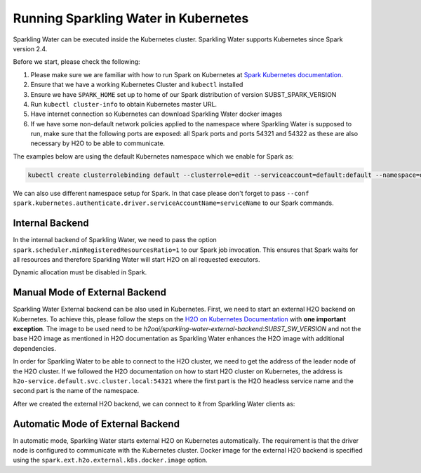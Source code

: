 Running Sparkling Water in Kubernetes
-------------------------------------

Sparkling Water can be executed inside the Kubernetes cluster. Sparkling Water supports Kubernetes since Spark version 2.4.

Before we start, please check the following:

1. Please make sure we are familiar with how to run Spark on Kubernetes at
   `Spark Kubernetes documentation <https://spark.apache.org/docs/SUBST_SPARK_VERSION/running-on-kubernetes.html>`__.

2. Ensure that we have a working Kubernetes Cluster and ``kubectl`` installed

3. Ensure we have ``SPARK_HOME`` set up to home of our Spark distribution of version SUBST_SPARK_VERSION

4. Run ``kubectl cluster-info`` to obtain Kubernetes master URL.

5. Have internet connection so Kubernetes can download Sparkling Water docker images

6. If we have some non-default network policies applied to the namespace where Sparkling Water is supposed to run,
   make sure that the following ports are exposed: all Spark ports and ports 54321 and 54322 as these are
   also necessary by H2O to be able to communicate.

The examples below are using the default Kubernetes namespace which we enable for Spark as:

.. code:: bash

    kubectl create clusterrolebinding default --clusterrole=edit --serviceaccount=default:default --namespace=default

We can also use different namespace setup for Spark. In that case please don't forget to pass
``--conf spark.kubernetes.authenticate.driver.serviceAccountName=serviceName`` to our Spark commands.

Internal Backend
~~~~~~~~~~~~~~~~

In the internal backend of Sparkling Water, we need to pass the option ``spark.scheduler.minRegisteredResourcesRatio=1``
to our Spark job invocation. This ensures that Spark waits for all resources and therefore Sparkling Water will
start H2O on all requested executors.

Dynamic allocation must be disabled in Spark.

.. content-tabs::

    .. tab-container:: Scala
        :title: Scala

        Both cluster and client deployment modes of Kubernetes are supported.

        **To submit Scala job in a cluster mode, run:**

        .. code:: bash

            $SPARK_HOME/bin/spark-submit \
            --master k8s://KUBERNETES_ENDPOINT \
            --deploy-mode cluster \
            --class ai.h2o.sparkling.InitTest \
            --conf spark.scheduler.minRegisteredResourcesRatio=1 \
            --conf spark.kubernetes.container.image=h2oai/sparkling-water-scala:SUBST_SW_VERSION \
            --conf spark.executor.instances=3 \
            local:///opt/sparkling-water/tests/initTest.jar

        **To start an interactive shell in a client mode:**

        1. Create Headless so Spark executors can reach the driver node

        .. code:: bash

            cat <<EOF | kubectl apply -f -
            apiVersion: v1
            kind: Service
            metadata:
              name: sparkling-water-app
            spec:
              clusterIP: "None"
              selector:
                spark-driver-selector: sparkling-water-app
            EOF

        2. Start pod from where we run the shell:

        .. code:: bash

            kubectl run -n default -i --tty sparkling-water-app --restart=Never --labels spark-app-selector=yoursparkapp --image=h2oai/sparkling-water-scala:SUBST_SW_VERSION -- /bin/bash

        3. Inside the container, start the shell:

        .. code:: bash

            $SPARK_HOME/bin/spark-shell \
             --conf spark.scheduler.minRegisteredResourcesRatio=1 \
             --conf spark.kubernetes.container.image=h2oai/sparkling-water-scala:SUBST_SW_VERSION \
             --master "k8s://KUBERNETES_ENDPOINT" \
             --conf spark.driver.host=sparkling-water-app \
             --deploy-mode client \
             --conf spark.executor.instances=3

        4. Inside the shell, run:

        .. code:: python

            import ai.h2o.sparkling._
            val hc = H2OContext.getOrCreate()

        5. To access flow, we need to enable port-forwarding from the driver pod:

        .. code:: bash

            kubectl port-forward sparkling-water-app 54321:54321

        **To submit a batch job using client mode:**

        First, create the headless service as mentioned in the step 1 above and run:

        .. code:: bash

            kubectl run -n default -i --tty sparkling-water-app --restart=Never --labels spark-app-selector=yoursparkapp --image=h2oai/sparkling-water-scala:SUBST_SW_VERSION -- /bin/bash \
            /opt/spark/bin/spark-submit \
             --conf spark.scheduler.minRegisteredResourcesRatio=1 \
             --conf spark.kubernetes.container.image=h2oai/sparkling-water-scala:SUBST_SW_VERSION \
             --master "k8s://KUBERNETES_ENDPOINT" \
             --class ai.h2o.sparkling.InitTest \
             --conf spark.driver.host=sparkling-water-app \
             --deploy-mode client \
             --conf spark.executor.instances=3 \
            local:///opt/sparkling-water/tests/initTest.jar

    .. tab-container:: Python
        :title: Python

        Both cluster and client deployment modes of Kubernetes are supported.

        **To submit Python job in a cluster mode, run:**

        .. code:: bash

            $SPARK_HOME/bin/spark-submit \
            --master k8s://KUBERNETES_ENDPOINT \
            --deploy-mode cluster \
            --conf spark.scheduler.minRegisteredResourcesRatio=1 \
            --conf spark.kubernetes.container.image=h2oai/sparkling-water-python:SUBST_SW_VERSION \
            --conf spark.executor.instances=3 \
            local:///opt/sparkling-water/tests/initTest.py

        **To start an interactive shell in a client mode:**

        1. Create Headless so Spark executors can reach the driver node:

        .. code:: bash

            cat <<EOF | kubectl apply -f -
            apiVersion: v1
            kind: Service
            metadata:
              name: sparkling-water-app
            spec:
              clusterIP: "None"
              selector:
                spark-driver-selector: sparkling-water-app
            EOF

        2. Start pod from where we run the shell:

        .. code:: bash

            kubectl run -n default -i --tty sparkling-water-app --restart=Never --labels spark-app-selector=yoursparkapp --image=h2oai/sparkling-water-python:SUBST_SW_VERSION -- /bin/bash

        3. Inside the container, start the shell:

        .. code:: bash

            $SPARK_HOME/bin/pyspark \
             --conf spark.scheduler.minRegisteredResourcesRatio=1 \
             --conf spark.kubernetes.container.image=h2oai/sparkling-water-python:SUBST_SW_VERSION \
             --master "k8s://KUBERNETES_ENDPOINT" \
             --conf spark.driver.host=sparkling-water-app \
             --deploy-mode client \
             --conf spark.executor.instances=3 \

        4. Inside the shell, run:

        .. code:: python

            from pysparkling import *
            hc = H2OContext.getOrCreate()

        5. To access flow, we need to enable port-forwarding from the driver pod as:

        .. code:: bash

            kubectl port-forward sparkling-water-app 54321:54321

        **To submit a batch job using client mode:**

        First, create the headless service as mentioned in the step 1 above and run:

        .. code:: bash

            kubectl run -n default -i --tty sparkling-water-app --restart=Never --labels spark-app-selector=yoursparkapp --image=h2oai/sparkling-water-python:SUBST_SW_VERSION -- \
            $SPARK_HOME/bin/spark-submit \
             --conf spark.scheduler.minRegisteredResourcesRatio=1 \
             --conf spark.kubernetes.container.image=h2oai/sparkling-water-python:SUBST_SW_VERSION \
             --master "k8s://KUBERNETES_ENDPOINT" \
             --conf spark.driver.host=sparkling-water-app \
             --deploy-mode client \
             --conf spark.executor.instances=3 \
            local:///opt/sparkling-water/tests/initTest.py

    .. tab-container:: R
        :title: R

        First, make sure that RSparkling is installed on the node we want to run RSparkling from.
        You can install RSparkling as:

        .. code:: r

           # Download, install, and initialize the H2O package for R.
           # In this case we are using rel-SUBST_H2O_RELEASE_NAME SUBST_H2O_BUILD_NUMBER (SUBST_H2O_VERSION)
           install.packages("h2o", type = "source", repos = "http://h2o-release.s3.amazonaws.com/h2o/rel-SUBST_H2O_RELEASE_NAME/SUBST_H2O_BUILD_NUMBER/R")

           # Download, install, and initialize the RSparkling
           install.packages("rsparkling", type = "source", repos = "http://h2o-release.s3.amazonaws.com/sparkling-water/spark-SUBST_SPARK_MAJOR_VERSION/SUBST_SW_VERSION/R")


        To start ``H2OContext`` in an interactive shell, run the following code in R or RStudio:

        .. code:: r

            library(sparklyr)
            library(rsparkling)
            config = spark_config_kubernetes("k8s://KUBERNETES_ENDPOINT",
                             image = "h2oai/sparkling-water-r:SUBST_SW_VERSION",
                             account = "default",
                             executors = 3,
                             conf = list("spark.kubernetes.file.upload.path"="file:///tmp"),
                             version = "SUBST_SPARK_VERSION",
                             ports = c(8880, 8881, 4040, 54321))
            config["spark.home"] <- Sys.getenv("SPARK_HOME")
            sc <- spark_connect(config = config, spark_home = Sys.getenv("SPARK_HOME"))
            hc <- H2OContext.getOrCreate()
            spark_disconnect(sc)

        You can also submit RSparkling batch job. In that case, create a file called `batch.R` with the content
        from the code box above and run:

        .. code:: r

            Rscript --default-packages=methods,utils batch.R

        Note: In the case of RSparkling, SparklyR automatically sets the Spark deployment mode and it is not possible to specify it.

Manual Mode of External Backend
~~~~~~~~~~~~~~~~~~~~~~~~~~~~~~~

Sparkling Water External backend can be also used in Kubernetes. First, we need to start
an external H2O backend on Kubernetes. To achieve this, please follow the steps on the
`H2O on Kubernetes Documentation <https://h2o-release.s3.amazonaws.com/h2o/rel-SUBST_H2O_RELEASE_NAME/SUBST_H2O_BUILD_NUMBER/docs-website/h2o-docs/welcome.html#kubernetes-integration/>`__ with
**one important exception**. The image to be used need to be `h2oai/sparkling-water-external-backend:SUBST_SW_VERSION` and not the base H2O image as mentioned in
H2O documentation as Sparkling Water enhances the H2O image with additional dependencies.

In order for Sparkling Water to be able to connect to the H2O cluster, we need to get the address of the leader node
of the H2O cluster. If we followed the H2O documentation on how to start H2O cluster on Kubernetes, the address is
``h2o-service.default.svc.cluster.local:54321`` where the first part is the H2O headless service name and the second part is the name
of the namespace.

After we created the external H2O backend, we can connect to it from Sparkling Water clients as:

.. content-tabs::

    .. tab-container:: Scala
        :title: Scala

        Both cluster and client deployment modes of Kubernetes are supported.

        **To submit Scala job in a cluster mode, run:**

        .. code:: bash

            $SPARK_HOME/bin/spark-submit \
            --master k8s://KUBERNETES_ENDPOINT \
            --deploy-mode cluster \
            --class ai.h2o.sparkling.InitTest \
            --conf spark.scheduler.minRegisteredResourcesRatio=1 \
            --conf spark.kubernetes.container.image=h2oai/sparkling-water-scala:SUBST_SW_VERSION \
            --conf spark.executor.instances=3 \
            --conf spark.ext.h2o.backend.cluster.mode=external \
            --conf spark.ext.h2o.external.start.mode=manual \
            --conf spark.ext.h2o.external.memory=2G \
            --conf spark.ext.h2o.cloud.representative=h2o-service.default.svc.cluster.local:54321 \
            --conf spark.ext.h2o.cloud.name=root \
            local:///opt/sparkling-water/tests/initTest.jar

        **To start an interactive shell in a client mode:**

        1. Create Headless so Spark executors can reach the driver node

        .. code:: bash

            cat <<EOF | kubectl apply -f -
            apiVersion: v1
            kind: Service
            metadata:
              name: sparkling-water-app
            spec:
              clusterIP: "None"
              selector:
                spark-driver-selector: sparkling-water-app
            EOF

        2. Start pod from where we run the shell:

        .. code:: bash

            kubectl run -n default -i --tty sparkling-water-app --restart=Never --labels spark-app-selector=yoursparkapp --image=h2oai/sparkling-water-scala:SUBST_SW_VERSION -- /bin/bash

        3. Inside the container, start the shell:

        .. code:: bash

            $SPARK_HOME/bin/spark-shell \
             --conf spark.scheduler.minRegisteredResourcesRatio=1 \
             --conf spark.kubernetes.container.image=h2oai/sparkling-water-scala:SUBST_SW_VERSION \
             --master "k8s://KUBERNETES_ENDPOINT" \
             --conf spark.driver.host=sparkling-water-app \
             --deploy-mode client \
             --conf spark.ext.h2o.backend.cluster.mode=external \
             --conf spark.ext.h2o.external.start.mode=manual \
             --conf spark.ext.h2o.external.memory=2G \
             --conf spark.ext.h2o.cloud.representative=h2o-service.default.svc.cluster.local:54321 \
             --conf spark.ext.h2o.cloud.name=root \
             --conf spark.executor.instances=3

        4. Inside the shell, run:

        .. code:: python

            import ai.h2o.sparkling._
            val hc = H2OContext.getOrCreate()

        5. To access flow, we need to enable port-forwarding from the driver pod:

        .. code:: bash

            kubectl port-forward sparkling-water-app 54321:54321

        **To submit a batch job using client mode:**

        First, create the headless service as mentioned in the step 1 above and run:

        .. code:: bash

            kubectl run -n default -i --tty sparkling-water-app --restart=Never --labels spark-app-selector=yoursparkapp --image=h2oai/sparkling-water-scala:SUBST_SW_VERSION -- /bin/bash \
            /opt/spark/bin/spark-submit \
             --conf spark.scheduler.minRegisteredResourcesRatio=1 \
             --conf spark.kubernetes.container.image=h2oai/sparkling-water-scala:SUBST_SW_VERSION \
             --master "k8s://KUBERNETES_ENDPOINT" \
             --class ai.h2o.sparkling.InitTest \
             --conf spark.driver.host=sparkling-water-app \
             --deploy-mode client \
             --conf spark.ext.h2o.backend.cluster.mode=external \
             --conf spark.ext.h2o.external.start.mode=manual \
             --conf spark.ext.h2o.external.memory=2G \
             --conf spark.ext.h2o.cloud.representative=h2o-service.default.svc.cluster.local:54321 \
             --conf spark.ext.h2o.cloud.name=root \
             --conf spark.executor.instances=3 \
            local:///opt/sparkling-water/tests/initTest.jar

    .. tab-container:: Python
        :title: Python

        Both cluster and client deployment modes of Kubernetes are supported.

        **To submit Python job in a cluster mode, run:**

        .. code:: bash

            $SPARK_HOME/bin/spark-submit \
            --master k8s://KUBERNETES_ENDPOINT \
            --deploy-mode cluster \
            --conf spark.scheduler.minRegisteredResourcesRatio=1 \
            --conf spark.kubernetes.container.image=h2oai/sparkling-water-python:SUBST_SW_VERSION \
            --conf spark.executor.instances=3 \
            --conf spark.ext.h2o.backend.cluster.mode=external \
            --conf spark.ext.h2o.external.start.mode=manual \
            --conf spark.ext.h2o.external.memory=2G \
            --conf spark.ext.h2o.cloud.representative=h2o-service.default.svc.cluster.local:54321 \
            --conf spark.ext.h2o.cloud.name=root \
            local:///opt/sparkling-water/tests/initTest.py

        **To start an interactive shell in a client mode:**

        1. Create Headless so Spark executors can reach the driver node:

        .. code:: bash

            cat <<EOF | kubectl apply -f -
            apiVersion: v1
            kind: Service
            metadata:
              name: sparkling-water-app
            spec:
              clusterIP: "None"
              selector:
                spark-driver-selector: sparkling-water-app
            EOF

        2. Start pod from where we run the shell:

        .. code:: bash

            kubectl run -n default -i --tty sparkling-water-app --restart=Never --labels spark-app-selector=yoursparkapp --image=h2oai/sparkling-water-python:SUBST_SW_VERSION -- /bin/bash

        3. Inside the container, start the shell:

        .. code:: bash

            $SPARK_HOME/bin/pyspark \
             --conf spark.scheduler.minRegisteredResourcesRatio=1 \
             --conf spark.kubernetes.container.image=h2oai/sparkling-water-python:SUBST_SW_VERSION \
             --master "k8s://KUBERNETES_ENDPOINT" \
             --conf spark.driver.host=sparkling-water-app \
             --deploy-mode client \
             --conf spark.ext.h2o.backend.cluster.mode=external \
             --conf spark.ext.h2o.external.start.mode=manual \
             --conf spark.ext.h2o.external.memory=2G \
             --conf spark.ext.h2o.cloud.representative=h2o-service.default.svc.cluster.local:54321 \
             --conf spark.ext.h2o.cloud.name=root \
             --conf spark.executor.instances=3 \

        4. Inside the shell, run:

        .. code:: python

            from pysparkling import *
            hc = H2OContext.getOrCreate()

        5. To access flow, we need to enable port-forwarding from the driver pod as:

        .. code:: bash

            kubectl port-forward sparkling-water-app 54321:54321

        **To submit a batch job using client mode:**

        First, create the headless service as mentioned in the step 1 above and run:

        .. code:: bash

            kubectl run -n default -i --tty sparkling-water-app --restart=Never --labels spark-app-selector=yoursparkapp --image=h2oai/sparkling-water-python:SUBST_SW_VERSION -- \
            $SPARK_HOME/bin/spark-submit \
             --conf spark.scheduler.minRegisteredResourcesRatio=1 \
             --conf spark.kubernetes.container.image=h2oai/sparkling-water-python:SUBST_SW_VERSION \
             --master "k8s://KUBERNETES_ENDPOINT" \
             --conf spark.driver.host=sparkling-water-app \
             --deploy-mode client \
             --conf spark.ext.h2o.backend.cluster.mode=external \
             --conf spark.ext.h2o.external.start.mode=manual \
             --conf spark.ext.h2o.external.memory=2G \
             --conf spark.ext.h2o.cloud.representative=h2o-service.default.svc.cluster.local:54321 \
             --conf spark.ext.h2o.cloud.name=root \
             --conf spark.executor.instances=3 \
            local:///opt/sparkling-water/tests/initTest.py

    .. tab-container:: R
        :title: R

        First, make sure that RSparkling is installed on the node we want to run RSparkling from.
        You can install RSparkling as:

        .. code:: r

           # Download, install, and initialize the H2O package for R.
           # In this case we are using rel-SUBST_H2O_RELEASE_NAME SUBST_H2O_BUILD_NUMBER (SUBST_H2O_VERSION)
           install.packages("h2o", type = "source", repos = "http://h2o-release.s3.amazonaws.com/h2o/rel-SUBST_H2O_RELEASE_NAME/SUBST_H2O_BUILD_NUMBER/R")

           # Download, install, and initialize the RSparkling
           install.packages("rsparkling", type = "source", repos = "http://h2o-release.s3.amazonaws.com/sparkling-water/spark-SUBST_SPARK_MAJOR_VERSION/SUBST_SW_VERSION/R")

        To start ``H2OContext`` in an interactive shell, run the following code in R or RStudio:

        .. code:: r

            library(sparklyr)
            library(rsparkling)
            config = spark_config_kubernetes("k8s://KUBERNETES_ENDPOINT",
                             image = "h2oai/sparkling-water-r:SUBST_SW_VERSION",
                             account = "default",
                             executors = 3,
                             version = "SUBST_SPARK_VERSION",
                             conf = list(
                                     "spark.ext.h2o.backend.cluster.mode"="external",
                                     "spark.ext.h2o.external.start.mode"="manual",
                                     "spark.ext.h2o.external.memory"="2G",
                                     "spark.ext.h2o.cloud.representative"="h2o-service.default.svc.cluster.local:54321",
                                     "spark.ext.h2o.cloud.name"="root",
                                     "spark.kubernetes.file.upload.path"="file:///tmp")
                             ports = c(8880, 8881, 4040, 54321))
            config["spark.home"] <- Sys.getenv("SPARK_HOME")
            sc <- spark_connect(config = config, spark_home = Sys.getenv("SPARK_HOME"))
            hc <- H2OContext.getOrCreate()
            spark_disconnect(sc)

        You can also submit RSparkling batch job. In that case, create a file called `batch.R` with the content
        from the code box above and run:

        .. code:: r

            Rscript --default-packages=methods,utils batch.R

        Note: In the case of RSparkling, SparklyR automatically sets the Spark deployment mode and it is not possible to specify it.

Automatic Mode of External Backend
~~~~~~~~~~~~~~~~~~~~~~~~~~~~~~~~~~

In automatic mode, Sparkling Water starts external H2O on Kubernetes automatically. The requirement is that the
driver node is configured to communicate with the Kubernetes cluster. Docker image for the external H2O backend
is specified using the ``spark.ext.h2o.external.k8s.docker.image`` option.

.. content-tabs::

    .. tab-container:: Scala
        :title: Scala

        Both cluster and client deployment modes of Kubernetes are supported.

        **To submit Scala job in a cluster mode, run:**

        .. code:: bash

            $SPARK_HOME/bin/spark-submit \
            --master k8s://KUBERNETES_ENDPOINT \
            --deploy-mode cluster \
            --class ai.h2o.sparkling.InitTest \
            --conf spark.scheduler.minRegisteredResourcesRatio=1 \
            --conf spark.kubernetes.container.image=h2oai/sparkling-water-scala:SUBST_SW_VERSION \
            --conf spark.executor.instances=3 \
            --conf spark.ext.h2o.backend.cluster.mode=external \
            --conf spark.ext.h2o.external.start.mode=auto \
            --conf spark.ext.h2o.external.auto.start.backend=kubernetes \
            --conf spark.ext.h2o.external.cluster.size=2 \
            --conf spark.ext.h2o.external.memory=2G \
            --conf spark.ext.h2o.external.k8s.docker.image=h2oai/sparkling-water-scala:SUBST_SW_VERSION \
            local:///opt/sparkling-water/tests/initTest.jar

        **To start an interactive shell in a client mode:**

        1. Create Headless so Spark executors can reach the driver node

        .. code:: bash

            cat <<EOF | kubectl apply -f -
            apiVersion: v1
            kind: Service
            metadata:
              name: sparkling-water-app
            spec:
              clusterIP: "None"
              selector:
                spark-driver-selector: sparkling-water-app
            EOF

        2. Start pod from where we run the shell:

        .. code:: bash

            kubectl run -n default -i --tty sparkling-water-app --restart=Never --labels spark-app-selector=yoursparkapp --image=h2oai/sparkling-water-scala:SUBST_SW_VERSION -- /bin/bash

        3. Inside the container, start the shell:

        .. code:: bash

            $SPARK_HOME/bin/spark-shell \
             --conf spark.scheduler.minRegisteredResourcesRatio=1 \
             --conf spark.kubernetes.container.image=h2oai/sparkling-water-scala:SUBST_SW_VERSION \
             --master "k8s://KUBERNETES_ENDPOINT" \
             --conf spark.driver.host=sparkling-water-app \
             --deploy-mode client \
             --conf spark.ext.h2o.backend.cluster.mode=external \
             --conf spark.ext.h2o.external.start.mode=auto \
             --conf spark.ext.h2o.external.auto.start.backend=kubernetes \
             --conf spark.ext.h2o.external.cluster.size=2 \
             --conf spark.ext.h2o.external.memory=2G \
             --conf spark.ext.h2o.external.k8s.docker.image=h2oai/sparkling-water-scala:SUBST_SW_VERSION \
             --conf spark.executor.instances=3

        4. Inside the shell, run:

        .. code:: python

            import ai.h2o.sparkling._
            val hc = H2OContext.getOrCreate()

        5. To access flow, we need to enable port-forwarding from the driver pod:

        .. code:: bash

            kubectl port-forward sparkling-water-app 54321:54321

        **To submit a batch job using client mode:**

        First, create the headless service as mentioned in the step 1 above and run:

        .. code:: bash

            kubectl run -n default -i --tty sparkling-water-app --restart=Never --labels spark-app-selector=yoursparkapp --image=h2oai/sparkling-water-scala:SUBST_SW_VERSION -- /bin/bash \
            /opt/spark/bin/spark-submit \
             --conf spark.scheduler.minRegisteredResourcesRatio=1 \
             --conf spark.kubernetes.container.image=h2oai/sparkling-water-scala:SUBST_SW_VERSION \
             --master "k8s://KUBERNETES_ENDPOINT" \
             --class ai.h2o.sparkling.InitTest \
             --conf spark.driver.host=sparkling-water-app \
             --deploy-mode client \
             --conf spark.ext.h2o.backend.cluster.mode=external \
             --conf spark.ext.h2o.external.start.mode=auto \
             --conf spark.ext.h2o.external.auto.start.backend=kubernetes \
             --conf spark.ext.h2o.external.cluster.size=2 \
             --conf spark.ext.h2o.external.memory=2G \
             --conf spark.ext.h2o.external.k8s.docker.image=h2oai/sparkling-water-scala:SUBST_SW_VERSION \
             --conf spark.executor.instances=3 \
            local:///opt/sparkling-water/tests/initTest.jar

    .. tab-container:: Python
        :title: Python

        Both cluster and client deployment modes of Kubernetes are supported.

        **To submit Python job in a cluster mode, run:**

        .. code:: bash

            $SPARK_HOME/bin/spark-submit \
            --master k8s://KUBERNETES_ENDPOINT \
            --deploy-mode cluster \
            --conf spark.scheduler.minRegisteredResourcesRatio=1 \
            --conf spark.kubernetes.container.image=h2oai/sparkling-water-python:SUBST_SW_VERSION \
            --conf spark.executor.instances=3 \
            --conf spark.ext.h2o.backend.cluster.mode=external \
            --conf spark.ext.h2o.external.start.mode=auto \
            --conf spark.ext.h2o.external.auto.start.backend=kubernetes \
            --conf spark.ext.h2o.external.cluster.size=2 \
            --conf spark.ext.h2o.external.memory=2G \
            --conf spark.ext.h2o.external.k8s.docker.image=h2oai/sparkling-water-python:SUBST_SW_VERSION \
            local:///opt/sparkling-water/tests/initTest.py

        **To start an interactive shell in a client mode:**

        1. Create Headless so Spark executors can reach the driver node:

        .. code:: bash

            cat <<EOF | kubectl apply -f -
            apiVersion: v1
            kind: Service
            metadata:
              name: sparkling-water-app
            spec:
              clusterIP: "None"
              selector:
                spark-driver-selector: sparkling-water-app
            EOF

        2. Start pod from where we run the shell:

        .. code:: bash

            kubectl run -n default -i --tty sparkling-water-app --restart=Never --labels spark-app-selector=yoursparkapp --image=h2oai/sparkling-water-python:SUBST_SW_VERSION -- /bin/bash

        3. Inside the container, start the shell:

        .. code:: bash

            $SPARK_HOME/bin/pyspark \
             --conf spark.scheduler.minRegisteredResourcesRatio=1 \
             --conf spark.kubernetes.container.image=h2oai/sparkling-water-python:SUBST_SW_VERSION \
             --master "k8s://KUBERNETES_ENDPOINT" \
             --conf spark.driver.host=sparkling-water-app \
             --deploy-mode client \
             --conf spark.ext.h2o.backend.cluster.mode=external \
             --conf spark.ext.h2o.external.start.mode=auto \
             --conf spark.ext.h2o.external.auto.start.backend=kubernetes \
             --conf spark.ext.h2o.external.cluster.size=2 \
             --conf spark.ext.h2o.external.memory=2G \
             --conf spark.ext.h2o.external.k8s.docker.image=h2oai/sparkling-water-python:SUBST_SW_VERSION \
             --conf spark.executor.instances=3 \

        4. Inside the shell, run:

        .. code:: python

            from pysparkling import *
            hc = H2OContext.getOrCreate()

        5. To access flow, we need to enable port-forwarding from the driver pod as:

        .. code:: bash

            kubectl port-forward sparkling-water-app 54321:54321

        **To submit a batch job using client mode:**

        First, create the headless service as mentioned in the step 1 above and run:

        .. code:: bash

            kubectl run -n default -i --tty sparkling-water-app --restart=Never --labels spark-app-selector=yoursparkapp --image=h2oai/sparkling-water-python:SUBST_SW_VERSION -- \
            $SPARK_HOME/bin/spark-submit \
             --conf spark.scheduler.minRegisteredResourcesRatio=1 \
             --conf spark.kubernetes.container.image=h2oai/sparkling-water-python:SUBST_SW_VERSION \
             --master "k8s://KUBERNETES_ENDPOINT" \
             --conf spark.driver.host=sparkling-water-app \
             --deploy-mode client \
             --conf spark.ext.h2o.backend.cluster.mode=external \
             --conf spark.ext.h2o.external.start.mode=auto \
             --conf spark.ext.h2o.external.auto.start.backend=kubernetes \
             --conf spark.ext.h2o.external.cluster.size=2 \
             --conf spark.ext.h2o.external.memory=2G \
             --conf spark.ext.h2o.external.k8s.docker.image=h2oai/sparkling-water-python:SUBST_SW_VERSION \
             --conf spark.executor.instances=3 \
            local:///opt/sparkling-water/tests/initTest.py

    .. tab-container:: R
        :title: R

        First, make sure that RSparkling is installed on the node we want to run RSparkling from.
        You can install RSparkling as:

        .. code:: r

           # Download, install, and initialize the H2O package for R.
           # In this case we are using rel-SUBST_H2O_RELEASE_NAME SUBST_H2O_BUILD_NUMBER (SUBST_H2O_VERSION)
           install.packages("h2o", type = "source", repos = "http://h2o-release.s3.amazonaws.com/h2o/rel-SUBST_H2O_RELEASE_NAME/SUBST_H2O_BUILD_NUMBER/R")

           # Download, install, and initialize the RSparkling
           install.packages("rsparkling", type = "source", repos = "http://h2o-release.s3.amazonaws.com/sparkling-water/spark-SUBST_SPARK_MAJOR_VERSION/SUBST_SW_VERSION/R")

        To start ``H2OContext`` in an interactive shell, run the following code in R or RStudio:

        .. code:: r

            library(sparklyr)
            library(rsparkling)
            config = spark_config_kubernetes("k8s://KUBERNETES_ENDPOINT",
                             image = "h2oai/sparkling-water-r:SUBST_SW_VERSION",
                             account = "default",
                             executors = 3,
                             version = "SUBST_SPARK_VERSION",
                             conf = list(
                                     "spark.ext.h2o.backend.cluster.mode"="external",
                                     "spark.ext.h2o.external.start.mode"="auto",
                                     "spark.ext.h2o.external.auto.start.backend"="kubernetes",
                                     "spark.ext.h2o.external.memory"="2G",
                                     "spark.ext.h2o.external.cluster.size"="2",
                                     "spark.ext.h2o.external.k8s.docker.image"="h2oai/sparkling-water-python:SUBST_SW_VERSION",
                                     "spark.kubernetes.file.upload.path"="file:///tmp")
                             ports = c(8880, 8881, 4040, 54321))
            config["spark.home"] <- Sys.getenv("SPARK_HOME")
            sc <- spark_connect(config = config, spark_home = Sys.getenv("SPARK_HOME"))
            hc <- H2OContext.getOrCreate()
            spark_disconnect(sc)

        You can also submit RSparkling batch job. In that case, create a file called `batch.R` with the content
        from the code box above and run:

        .. code:: r

            Rscript --default-packages=methods,utils batch.R

        Note: In the case of RSparkling, SparklyR automatically sets the Spark deployment mode and it is not possible to specify it.

